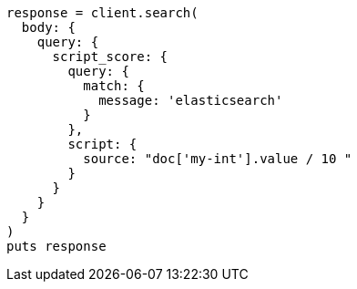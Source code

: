[source, ruby]
----
response = client.search(
  body: {
    query: {
      script_score: {
        query: {
          match: {
            message: 'elasticsearch'
          }
        },
        script: {
          source: "doc['my-int'].value / 10 "
        }
      }
    }
  }
)
puts response
----

